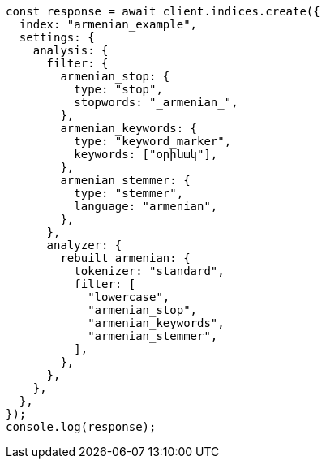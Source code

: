 // This file is autogenerated, DO NOT EDIT
// Use `node scripts/generate-docs-examples.js` to generate the docs examples

[source, js]
----
const response = await client.indices.create({
  index: "armenian_example",
  settings: {
    analysis: {
      filter: {
        armenian_stop: {
          type: "stop",
          stopwords: "_armenian_",
        },
        armenian_keywords: {
          type: "keyword_marker",
          keywords: ["օրինակ"],
        },
        armenian_stemmer: {
          type: "stemmer",
          language: "armenian",
        },
      },
      analyzer: {
        rebuilt_armenian: {
          tokenizer: "standard",
          filter: [
            "lowercase",
            "armenian_stop",
            "armenian_keywords",
            "armenian_stemmer",
          ],
        },
      },
    },
  },
});
console.log(response);
----
